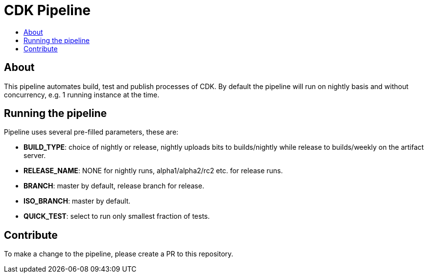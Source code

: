 [[cdk-pipeline]]
= CDK Pipeline
:icons:
:toc: macro
:toc-title:
:toclevels: 1

toc::[]

[[about]]
== About
This pipeline automates build, test and publish processes of CDK.
By default the pipeline will run on nightly basis and without concurrency, e.g. 1 running instance at the time.

[[running]]
== Running the pipeline
Pipeline uses several pre-filled parameters, these are:

- *BUILD_TYPE*: choice of nightly or release, nightly uploads bits to builds/nightly while release to builds/weekly on the artifact server.
- *RELEASE_NAME*: NONE for nightly runs, alpha1/alpha2/rc2 etc. for release runs.	
- *BRANCH*: master by default, release branch for release.
- *ISO_BRANCH*: master by default.
- *QUICK_TEST*: select to run only smallest fraction of tests.

[[contribute]]
== Contribute
To make a change to the pipeline, please create a PR to this repository.
